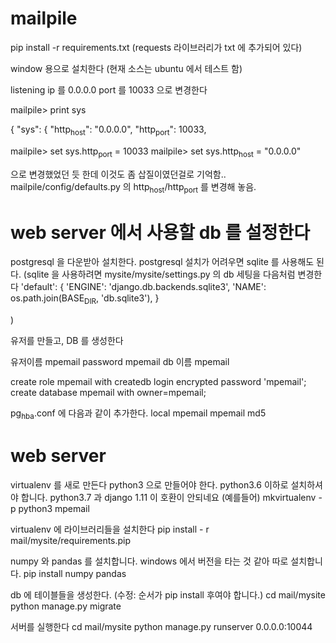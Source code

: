 * mailpile
  pip install -r requirements.txt
  (requests 라이브러리가 txt 에 추가되어 있다)

  window 용으로 설치한다 (현재 소스는 ubuntu 에서 테스트 함)

  listening ip 를 0.0.0.0
  port 를 10033 으로 변경한다

mailpile> print sys

{
    "sys": {
        "http_host": "0.0.0.0",
        "http_port": 10033,

mailpile> set sys.http_port = 10033
mailpile> set sys.http_host = "0.0.0.0"

으로 변경했었던 듯 한데 이것도 좀 삽질이였던걸로 기억함..  mailpile/config/defaults.py 의 http_host/http_port 를 변경해 놓음.

* web server 에서 사용할 db 를 설정한다
postgresql 을 다운받아 설치한다.
postgresql 설치가 어려우면 sqlite 를 사용해도 된다.
(sqlite 을 사용하려면 mysite/mysite/settings.py 의 db 세팅을 다음처럼 변경한다
    'default': {
        'ENGINE': 'django.db.backends.sqlite3',
        'NAME': os.path.join(BASE_DIR, 'db.sqlite3'),
    }

    # 'default': {
    #     # 'ENGINE': 'django.contrib.gis.db.backends.postgis',
    #     'ENGINE': 'django.db.backends.postgresql_psycopg2',
    #     'NAME': 'mpemail',                      # Or path to database file if using sqlite3.
    #     'USER': 'mpemail',                      # Not used with sqlite3.
    #     'PASSWORD': 'mpemail',                  # Not used with sqlite3.
    #     'HOST': 'localhost',                      # Set to empty string for localhost. Not used with sqlite3.
    #     'PORT': '5432',                      # Set to empty string for default. Not used with sqlite3.
    #     'CONN_MAX_AGE': 60,
    # },
)


유저를 만들고, DB 를 생성한다

유저이름 mpemail
password mpemail
db 이름 mpemail

create role mpemail with createdb login encrypted password 'mpemail';
create database mpemail with owner=mpemail;

pg_hba.conf 에 다음과 같이 추가한다.
local mpemail mpemail md5



* web server

virtualenv 를 새로 만든다 python3 으로 만들어야 한다. python3.6 이하로 설치하셔야 합니다. python3.7 과  django 1.11 이 호환이 안되네요
(예를들어) mkvirtualenv -p python3 mpemail

virtualenv 에 라이브러리들을 설치한다
pip install - r mail/mysite/requirements.pip

numpy 와 pandas 를 설치합니다. windows 에서 버전을 타는 것 같아 따로 설치합니다.
pip install numpy pandas

db 에 테이블들을 생성한다. (수정: 순서가 pip install 후여야 합니다.)
cd mail/mysite
python manage.py migrate

서버를 실행한다
cd mail/mysite
python manage.py runserver 0.0.0.0:10044